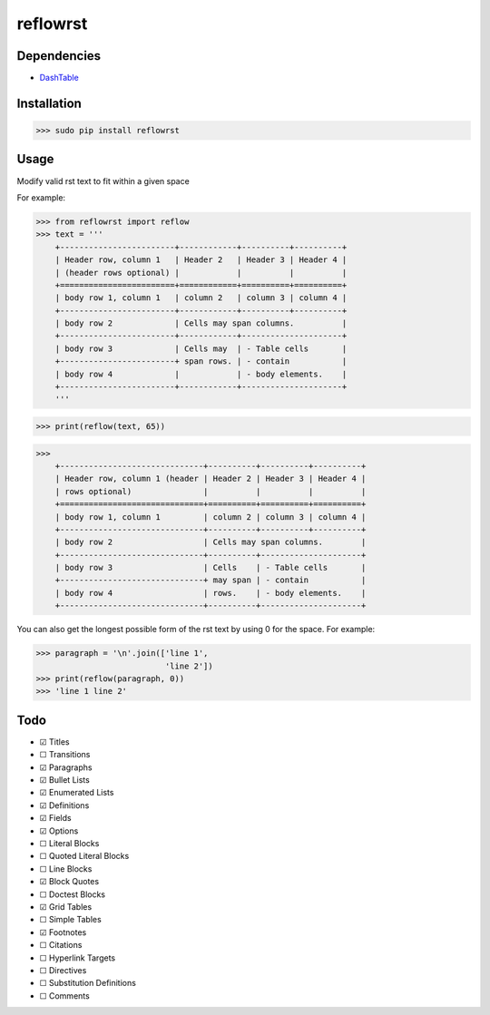 =========
reflowrst
=========

Dependencies
============
* DashTable_

.. _DashTable: https://github.com/doakey3/DashTable

Installation
============

>>> sudo pip install reflowrst

Usage
=====
Modify valid rst text to fit within a given space

For example:

>>> from reflowrst import reflow
>>> text = '''
    +------------------------+------------+----------+----------+
    | Header row, column 1   | Header 2   | Header 3 | Header 4 |
    | (header rows optional) |            |          |          |
    +========================+============+==========+==========+
    | body row 1, column 1   | column 2   | column 3 | column 4 |
    +------------------------+------------+----------+----------+
    | body row 2             | Cells may span columns.          |
    +------------------------+------------+---------------------+
    | body row 3             | Cells may  | - Table cells       |
    +------------------------+ span rows. | - contain           |
    | body row 4             |            | - body elements.    |
    +------------------------+------------+---------------------+
    '''

>>> print(reflow(text, 65))

>>>
    +------------------------------+----------+----------+----------+
    | Header row, column 1 (header | Header 2 | Header 3 | Header 4 |
    | rows optional)               |          |          |          |
    +==============================+==========+==========+==========+
    | body row 1, column 1         | column 2 | column 3 | column 4 |
    +------------------------------+----------+----------+----------+
    | body row 2                   | Cells may span columns.        |
    +------------------------------+----------+---------------------+
    | body row 3                   | Cells    | - Table cells       |
    +------------------------------+ may span | - contain           |
    | body row 4                   | rows.    | - body elements.    |
    +------------------------------+----------+---------------------+

You can also get the longest possible form of the rst text by using 0
for the space. For example:

>>> paragraph = '\n'.join(['line 1',
                           'line 2'])
>>> print(reflow(paragraph, 0))
>>> 'line 1 line 2'

Todo
====
* |+| Titles
* |-| Transitions
* |+| Paragraphs
* |+| Bullet Lists
* |+| Enumerated Lists
* |+| Definitions
* |+| Fields
* |+| Options
* |-| Literal Blocks
* |-| Quoted Literal Blocks
* |-| Line Blocks
* |+| Block Quotes
* |-| Doctest Blocks
* |+| Grid Tables
* |-| Simple Tables
* |+| Footnotes
* |-| Citations
* |-| Hyperlink Targets
* |-| Directives
* |-| Substitution Definitions
* |-| Comments

.. |+| unicode:: U+2611
.. |-| unicode:: U+2610
